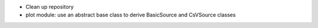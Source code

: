﻿* Clean up repository
* plot module: use an abstract base class to derive BasicSource and CsVSource classes

